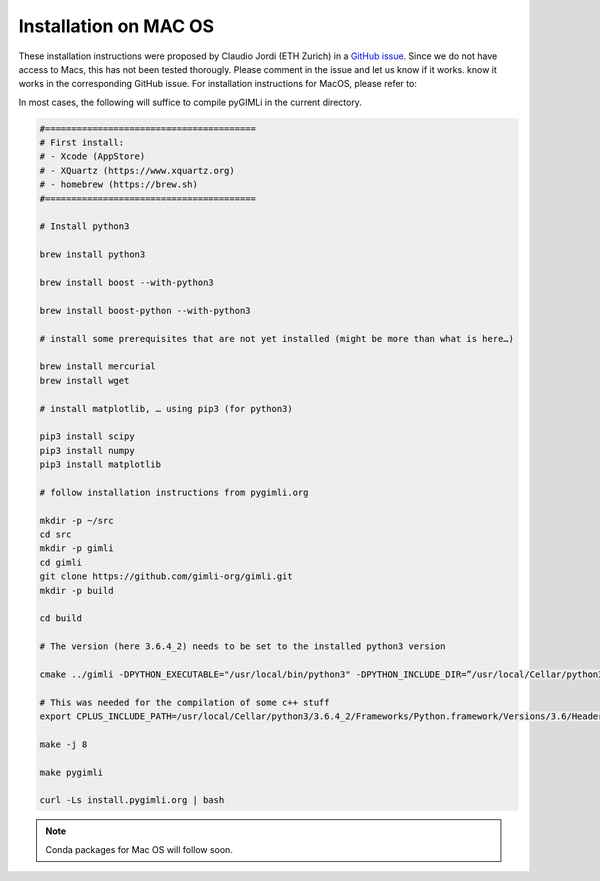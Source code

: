 .. _sec:install_mac:

Installation on MAC OS
----------------------

These installation instructions were proposed by Claudio Jordi (ETH Zurich) in a
`GitHub issue
<https://github.com/gimli-org/gimli/issues/46#issuecomment-357735129>`_. Since
we do not have access to Macs, this has not been tested thorougly. Please
comment in the issue and let us know if it works.
know it works in the corresponding GitHub issue.
For installation instructions for MacOS, please refer to:


In most cases, the following will suffice to compile pyGIMLi in the current
directory.

.. code:: bash

    #========================================
    # First install:
    # - Xcode (AppStore)
    # - XQuartz (https://www.xquartz.org)
    # - homebrew (https://brew.sh)
    #========================================

    # Install python3

    brew install python3

    brew install boost --with-python3

    brew install boost-python --with-python3

    # install some prerequisites that are not yet installed (might be more than what is here…)

    brew install mercurial
    brew install wget

    # install matplotlib, … using pip3 (for python3)

    pip3 install scipy
    pip3 install numpy
    pip3 install matplotlib

    # follow installation instructions from pygimli.org

    mkdir -p ~/src
    cd src
    mkdir -p gimli
    cd gimli
    git clone https://github.com/gimli-org/gimli.git
    mkdir -p build

    cd build

    # The version (here 3.6.4_2) needs to be set to the installed python3 version

    cmake ../gimli -DPYTHON_EXECUTABLE="/usr/local/bin/python3" -DPYTHON_INCLUDE_DIR=”/usr/local/Cellar/python3/3.6.4_2/Frameworks/Python.framework/Versions/3.6/include/python3.6m” -DPYTHON_LIBRARY="/usr/local/Cellar/python3/3.6.4_2/Frameworks/Python.framework/Versions/3.6/lib/libpython3.6.dylib" -DPY_NUMPY="/usr/local/lib/python3.6/site-packages/numpy”

    # This was needed for the compilation of some c++ stuff
    export CPLUS_INCLUDE_PATH=/usr/local/Cellar/python3/3.6.4_2/Frameworks/Python.framework/Versions/3.6/Headers

    make -j 8

    make pygimli

    curl -Ls install.pygimli.org | bash

.. note::

    Conda packages for Mac OS will follow soon.
